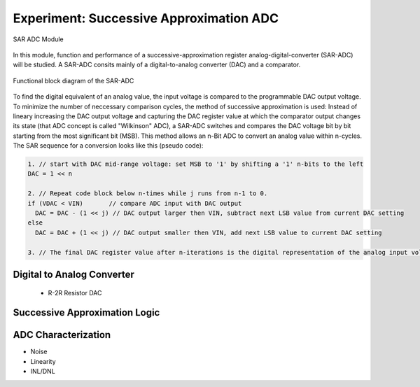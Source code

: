 ========================================
Experiment: Successive Approximation ADC
========================================

.. figure:: images/sar_adc.png
    :width: 300
    :align: center

    SAR ADC Module

In this module, function and performance of a successive-approximation register analog-digital-converter (SAR-ADC) will be studied. A SAR-ADC consits mainly of a digital-to-analog converter (DAC) and a comparator.

.. figure:: images/sar_adc_block.png
    :width: 600
    :align: center

    Functional block diagram of the SAR-ADC

To find the digital equivalent of an analog value, the input voltage is compared to the programmable DAC output voltage. To minimize the number of neccessary comparison cycles, the method of successive approximation is used: Instead of lineary increasing the DAC output voltage and capturing the DAC register value at which the comparator output changes its state (that ADC concept is called "Wilkinson" ADC), a SAR-ADC switches and compares the DAC voltage bit by bit starting from the most significant bit (MSB). This method allows an n-Bit ADC to convert an analog value within n-cycles. The SAR sequence for a conversion looks like this (pseudo code):

.. code-block:: c

  1. // start with DAC mid-range voltage: set MSB to '1' by shifting a '1' n-bits to the left
  DAC = 1 << n          
  
  2. // Repeat code block below n-times while j runs from n-1 to 0.
  if (VDAC < VIN)       // compare ADC input with DAC output
    DAC = DAC - (1 << j) // DAC output larger then VIN, subtract next LSB value from current DAC setting
  else
    DAC = DAC + (1 << j) // DAC output smaller then VIN, add next LSB value to current DAC setting
 
  3. // The final DAC register value after n-iterations is the digital representation of the analog input voltage.



   


Digital to Analog Converter
---------------------------
 - R-2R Resistor DAC
Successive Approximation Logic
-----------------------------
ADC Characterization
---------------------
- Noise
- Linearity
- INL/DNL